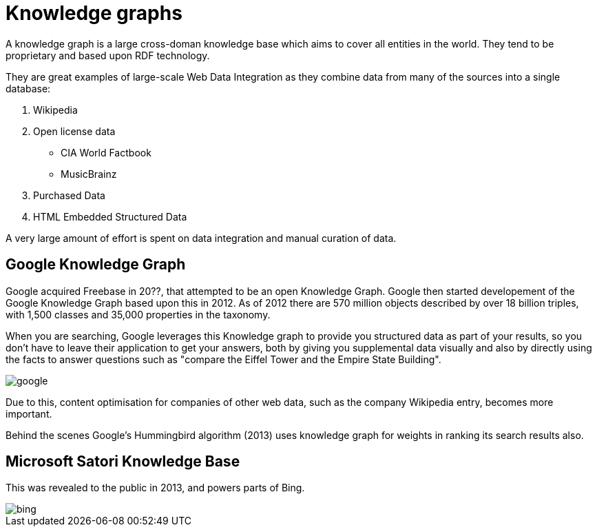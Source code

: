 = Knowledge graphs

A knowledge graph is a large cross-doman knowledge base which aims to cover all entities in the world. They tend to be proprietary and based upon RDF technology. 

They are great examples of large-scale Web Data Integration as they combine data from many of the sources into a single database:

1. Wikipedia
2. Open license data
** CIA World Factbook
** MusicBrainz
3. Purchased Data
4. HTML Embedded Structured Data

A very large amount of effort is spent on data integration and manual curation of data.

== Google Knowledge Graph

Google acquired Freebase in 20??, that attempted to be an open Knowledge Graph. Google then started developement of the Google Knowledge Graph based upon this in 2012. As of 2012 there are 570 million objects described by over 18 billion triples, with 1,500 classes and 35,000 properties in the taxonomy.

When you are searching, Google leverages this Knowledge graph to provide you structured data as part of your results, so you don't have to leave their application to get your answers, both by giving you supplemental data visually and also by directly using the facts to answer questions such as "compare the Eiffel Tower and the Empire State Building".


image::google.png[]

Due to this, content optimisation for companies of other web data, such as the company Wikipedia entry, becomes more important.

Behind the scenes Google's Hummingbird algorithm (2013) uses knowledge graph for weights in ranking its search results also.

== Microsoft Satori Knowledge Base

This was revealed to the public in 2013, and powers parts of Bing.

image::bing.png[]
